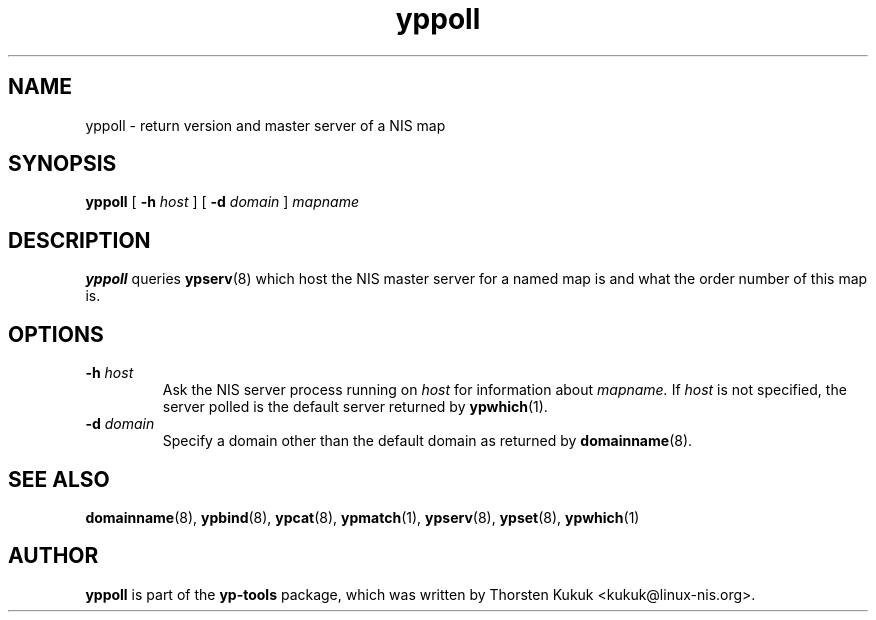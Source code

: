 .\" -*- nroff -*-
.\" Copyright (C) 1998, 1999, 2001, 2007, 2010, 2014 Thorsten Kukuk
.\" This file is part of the yp-tools.
.\" Author: Thorsten Kukuk <kukuk@linux-nis.org>
.\"
.\" This program is free software; you can redistribute it and/or modify
.\" it under the terms of the GNU General Public License version 2 as
.\" published by the Free Software Foundation.
.\"
.\" This program is distributed in the hope that it will be useful,
.\" but WITHOUT ANY WARRANTY; without even the implied warranty of
.\" MERCHANTABILITY or FITNESS FOR A PARTICULAR PURPOSE.  See the
.\" GNU General Public License for more details.
.\"
.\" You should have received a copy of the GNU General Public License
.\" along with this program; if not, write to the Free Software Foundation,
.\" Inc., 59 Temple Place - Suite 330, Boston, MA 02111-1307, USA.
.\"
.TH yppoll 8 "April 2010" "YP Tools 4.2.2"
.SH NAME
yppoll - return version and master server of a NIS map
.SH SYNOPSIS
.B yppoll
[
.BI \-h " host"
]
[
.BI \-d " domain"
]
.I mapname
.LP
.SH DESCRIPTION
.B yppoll
queries
.BR ypserv (8)
which host the NIS master server for a named map is and what the order
number of this map is.

.SH OPTIONS
.TP
.BI \-h " host"
Ask the NIS server process running on
.I host
for information about
.IR mapname.
If
.I host
is not specified, the server polled is the default server returned by
.BR ypwhich (1).
.TP
.BI \-d " domain"
Specify a domain other than the default domain as returned by
.BR domainname (8).
.SH "SEE ALSO"
.BR domainname (8),
.BR ypbind (8),
.BR ypcat (8),
.BR ypmatch (1),
.BR ypserv (8),
.BR ypset (8),
.BR ypwhich (1)
.LP
.SH AUTHOR
.B yppoll
is part of the
.B yp-tools
package, which was written by Thorsten Kukuk <kukuk@linux-nis.org>.
